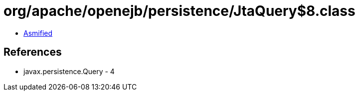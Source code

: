 = org/apache/openejb/persistence/JtaQuery$8.class

 - link:JtaQuery$8-asmified.java[Asmified]

== References

 - javax.persistence.Query - 4
